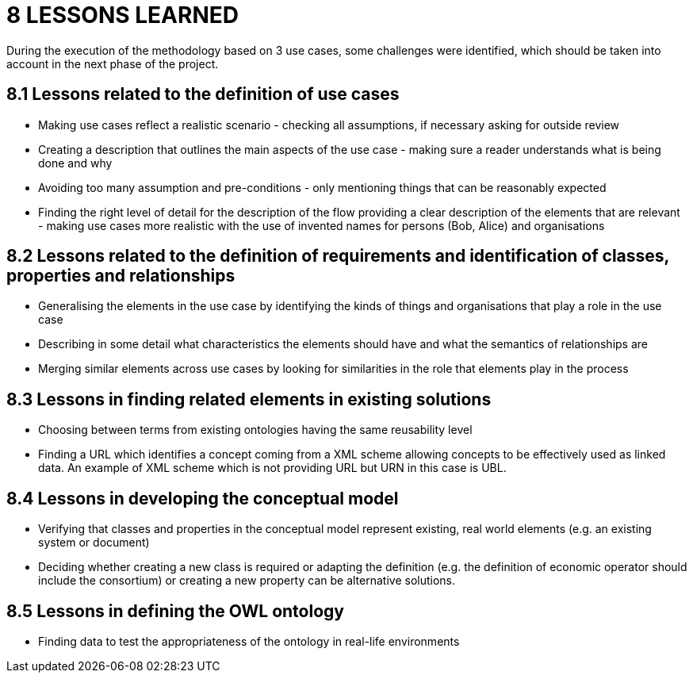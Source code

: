 = *8 LESSONS LEARNED*

During the execution of the methodology based on 3 use cases, some challenges were identified, which should be taken into account in the next phase of the project.

== *8.1 Lessons related to the definition of use cases*

* Making use cases reflect a realistic scenario - checking all assumptions, if necessary asking for outside review
* Creating a description that outlines the main aspects of the use case - making sure a reader understands what is being done and why
* Avoiding too many assumption and pre-conditions - only mentioning things that can be reasonably expected
* Finding the right level of detail for the description of the flow providing a clear description of the elements that are relevant - making use cases more realistic with the use of invented names for persons (Bob, Alice) and organisations

== *8.2 Lessons related to the definition of requirements and identification of classes, properties and relationships*

* Generalising the elements in the use case by identifying the kinds of things and organisations that play a role in the use case
* Describing in some detail what characteristics the elements should have and what the semantics of relationships are
* Merging similar elements across use cases by looking for similarities in the role that elements play in the process

== *8.3 Lessons in finding related elements in existing solutions*

* Choosing between terms from existing ontologies having the same reusability level
* Finding a URL which identifies a concept coming from a XML scheme allowing concepts to be effectively used as linked data. An example of XML scheme which is not providing URL but URN in this case is UBL.

== *8.4 Lessons in developing the conceptual model*

* Verifying that classes and properties in the conceptual model represent existing, real world elements (e.g. an existing system or document)
* Deciding whether creating a new class is required or adapting the definition (e.g. the definition of economic operator should include the consortium) or creating a new property can be alternative solutions.

== *8.5 Lessons in defining the OWL ontology*

* Finding data to test the appropriateness of the ontology in real-life environments